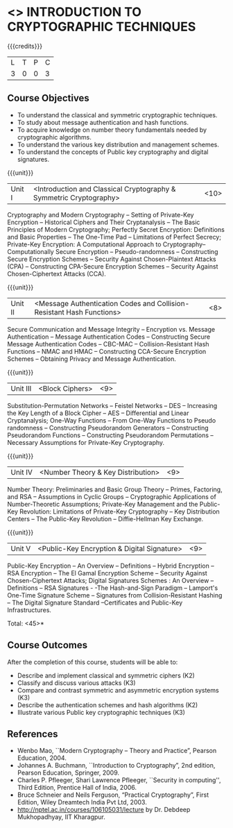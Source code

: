 * <<<505>>> INTRODUCTION TO CRYPTOGRAPHIC TECHNIQUES
:properties:
:author: Mr. V. Balasubramanian and Dr. J. Bhuvana
:end:

#+startup: showall

{{{credits}}}
| L | T | P | C |
| 3 | 0 | 0 | 3 |

** Course Objectives
- To understand the classical and symmetric cryptographic techniques.
- To study about message authentication and hash functions.
- To acquire knowledge on number theory fundamentals needed by cryptographic algorithms.
- To understand the various key distribution and management schemes.
- To understand the concepts of Public key cryptography and digital signatures.
 

{{{unit}}}
|Unit I | <Introduction and Classical Cryptography & Symmetric Cryptography> | <10> |
Cryptography and Modern Cryptography -- Setting of Private-Key Encryption -- Historical Ciphers and Their Cryptanalysis -- The Basic Principles of Modern Cryptography; Perfectly Secret Encryption: Definitions and Basic Properties -- The One-Time Pad -- Limitations of Perfect Secrecy; Private-Key Encryption: A Computational Approach to Cryptography-- Computationally Secure Encryption  -- Pseudo-randomness -- Constructing Secure Encryption Schemes -- Security Against Chosen-Plaintext Attacks (CPA) -- Constructing CPA-Secure Encryption Schemes -- Security Against Chosen-Ciphertext Attacks (CCA).

{{{unit}}}
|Unit II | <Message Authentication Codes and Collision-Resistant Hash Functions> | <8> |
Secure Communication and Message Integrity -- Encryption vs. Message Authentication -- Message Authentication Codes -- Constructing Secure Message Authentication Codes -- CBC-MAC -- Collision-Resistant Hash Functions -- NMAC and HMAC -- Constructing CCA-Secure Encryption Schemes -- Obtaining Privacy and Message Authentication.

{{{unit}}}
|Unit III | <Block Ciphers> | <9> |
Substitution-Permutation Networks -- Feistel Networks  --  DES -- Increasing the Key Length of a Block Cipher – AES -- Differential and Linear Cryptanalysis; One-Way Functions -- From One-Way Functions to Pseudo randomness -- Constructing Pseudorandom Generators -- Constructing Pseudorandom Functions -- Constructing Pseudorandom Permutations --  Necessary Assumptions for Private-Key Cryptography.

{{{unit}}}
|Unit IV | <Number Theory & Key Distribution> | <9> |
Number Theory: Preliminaries and Basic Group Theory -- Primes, Factoring, and RSA -- Assumptions in Cyclic Groups -- Cryptographic Applications of Number-Theoretic Assumptions; Private-Key Management and the Public-Key Revolution: Limitations of Private-Key Cryptography  -- Key Distribution Centers -- The Public-Key Revolution --  Diffie-Hellman Key Exchange.

{{{unit}}}
|Unit V | <Public-Key Encryption & Digital Signature> | <9> |
Public-Key Encryption – An Overview -- Definitions --  Hybrid Encryption -- RSA Encryption – The El Gamal Encryption Scheme -- Security Against Chosen-Ciphertext Attacks; Digital Signatures Schemes : An Overview -- Definitions -- RSA Signatures - -The Hash-and-Sign Paradigm -- Lamport's One-Time Signature Scheme -- Signatures from Collision-Resistant Hashing -- The Digital Signature Standard --Certificates and Public-Key Infrastructures. 

\hfill *Total: <45>*

** Course Outcomes
After the completion of this course, students will be able to: 

- Describe and implement classical and symmetric ciphers (K2)
- Classify and discuss various attacks (K3)
- Compare and contrast symmetric and asymmetric encryption systems (K3)
- Describe the authentication schemes and  hash algorithms (K2)
- Illustrate various Public key cryptographic techniques  (K3)
      
** References
- Wenbo Mao, ``Modern Cryptography – Theory and Practice”, Pearson Education, 2004.
-	Johannes A. Buchmann, ``Introduction to Cryptography”, 2nd edition, Pearson Education, Springer, 2009.
-	Charles P. Pfleeger, Shari Lawrence Pfleeger, ``Security in computing'', Third Edition, Prentice Hall of India, 2006.
-	Bruce Schneier and Neils Ferguson, “Practical Cryptography”, First Edition, Wiley Dreamtech India Pvt Ltd, 2003.
-	http://nptel.ac.in/courses/106105031/lecture by Dr. Debdeep Mukhopadhyay, IIT Kharagpur.

